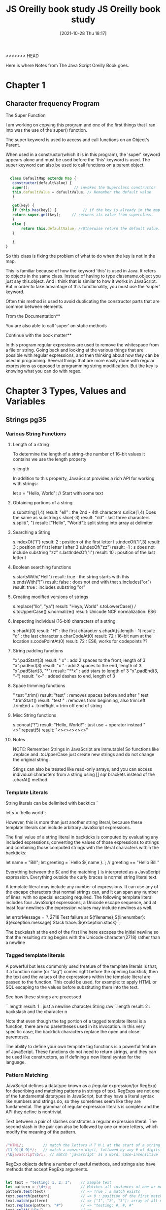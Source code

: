 <<<<<<< HEAD
:PROPERTIES:
:ID:       682e905e-f967-473b-a603-62dc75340f20
:END:
#+title: JS Oreilly book study
#+date: [2021-10-28 Thu 18:17]

Here is where Notes from The Java Script Oreilly Book goes.

* Chapter 1
  
** Character frequency Program

**** The Super Function
   I am working on copying this program and one of the first
   things that I ran into was the use of the super() function.

   The super keyword is used to access and call functions on an
   Object's Parent.

   When used in a constructor(which it is in this program), the
   'super' keyword appears alone and must be used before the 'this'
   keyword is used. The super keyword can also be used to call
   functions on a parent object.

#+begin_src javascript
  
    class DefaultMap extends Map {
     constructor(defaultValue) {
	 super();                    // invokes the Superclass constructor
	 this.defaultValue = defaultValue; // Remember the default value
     }
  
     get(key) {
     if (this.has(key)) {            // if the key is already in the map
	 return super.get(key);     // retuens its value from superclass. 
     }
	 else {
	     return this.defaultValue; //Otherwise return the default value. 
	 }
  
     }
  }
  
#+end_src

   So this class is fixing the problem of what to do when the key is
   not in the map.

   This is familiar because of how the keyword 'this' is used in Java.
   It refers to objects in the same class. Instead of having to type
   classname.object you just say this.object. And I think that is similar
   to how it works in JavaScript. But in order to take advantage of this
   functionality, you must use the 'super' keyword.

   Often this method is used to avoid duplicating the constructor parts
   that are common between elements.


   From the Documentation**

   You are also able to call 'super' on static methods


   Continue with the book matter**

   In this program regular expresions are used to remove the whitespace
   from a file or string. Going back and looking at the various things
   that are possible with regular expressions, and then thinking about
   how they can be used in programing. Several things that are more
   easily done with regular expressions as opposed to programming
   string modification. But the key is knowing what you can do with
   regex.


   


   

* Chapter 3 Types, Values and Variables

** Strings pg35
*** Various String Functions
**** Length of a string
  To determine the length of a string--the number of 16-bit values it contains
  we use the length property

  s.length

  In addition to this property, JavaScript provides a rich API for working with
  strings:
  
 let s = "Hello, World"; // Start with some text
  
**** Obtaining portions of a string
 s.substring(1,4)    result: "ell" : the 2nd - 4th characters
 s.slice(1,4)        Does the same as substring
 s.slice(-3)         result: "rld" : last three characters
 s.split(", ")       result: ["Hello", "World"]: split string into array at delimiter
  
**** Searching a String
 s.indexOf("l")      result: 2 : position of the first letter l
 s.indexOf("l",3)    result: 3 : position of first letter l after 3
 s.indexOf("zz")     result: -1 : s does not include substring "zz"
 s.lastIndexOf("l")  result: 10 : position of the last letter l
  
**** Boolean searching functions
 s.startsWith("Hell") result: true : the string starts with this
 s.endsWith("!")      result: false : does not end with that
 s.includes("or")     result: true : includes substring "or"
  
**** Creating modified versions of strings
 s.replace("llo", "ya")  result: "Heya, World"
 s.toLowerCase()   / s.toUpperCase()
 s.normalize()           result: Unicode NCF normalization: ES6
  
**** Inspecting individual (16-bit) characters of a string
 s.charAt(0)        result: "H" : the first character
 s.charAt(s.length - 1)    result: "d" : the last character
 s.charCodeAt(0)        result: 72 : 16-bit num at the location
 s.codePointAt(0)       result: 72 : ES6, works for codepoints ??
  
**** String padding functions
 "x".padStart(3)   result: "  x" : add 2 spaces to the front, length of 3
 "x".padEnd(3)     result: "x  " : add 2 spaces to the end, length of 3
 "x".padStart(3, "*")  result: "**x" : add stars to length of 3
 "x".padEnd(3, "-")    result: "x--" : added dashes to end, length of 3
  
**** Space trimming functions
 " test ".trim()   result: "test" : removes spaces before and after
 " test ".trimStart()   result: "test " : removes from beginning, also trimLeft
 .trimEnd + .trimRight = trim off end of string
  
**** Misc String functions
 s.concat("!")   result: "Hello, World!" : just use + operator instead
 "<>".repeat(5)  result: "<><><><><>"  

**** Notes
  NOTE: Remember Strings in JavaScript are Immutable! So functions like
  .replace and .toUpperCase just create new strings and do not change the
  original string.

  Stings can also be treated like read-only arrays, and you can access
  individual characters from a string using [] sqr brackets instead of
  the .charAt() method.

   

*** Template Literals

    String literals can be delimited with backtics `

    let s = `hello world`;

    However, this is more than just another string literal, because these
    template literals can include arbitrary JavaScript expressions.

    The final value of a string literal in backticks is computed by evaluating
    any included expressions, converting the values of those expressions to
    strings and combining those computed strings with the literal characters
    within the backticks:

    let name = "Bill";
    let greeting = `Hello ${ name }.`;   // greeting == "Hello Bill."

    Everything between the ${ and the matching } is interpreted as a JavaScript
    expression. Everything outside the curly braces is normal string literal text.

    A template literal may include any number of expressions. It can use any of the
    escape characters that normal strings can, and it can span any number of lines,
    with no special escaping required. The following template literal includes four
    JavaScript expressions, a Unicode escape sequence, and at least four newlines
    (the expression values may include newlines as well.

    let errorMessage = `\
    \u2718 Test failure ar ${filename};${linenumber}:
    ${exception.message}
    Stack trace:
    ${exception.stack}
    `;

    The backslash at the end of the first line here escapes the initial newline
    so that the resulting string begins with the Unicode character(\u2718) rather
    than a newline
    
    
*** Tagged template literals

    A powerful but less commonly used freature of the template literals is that,
    if a function name (or "tag") comes right before the opening backtick, then
    the text and the values of the expressions within the template literal are
    passed to the function.
    This could be used, for example: to apply HTML or SQL escaping to the values
    before substituting them into the text.

    See how these strings are processed
    
    `\n`.length             result: 1 : just a newline character
    String.raw`\n`.length   result: 2 : backslash and the character n

    Note that even though the tag portion of a tagged template literal is a function,
    there are no parentheses used in its invocation. In this very specific case,
    the backtick characters replace the open and close parenteses.

    The ability to define your own template tag functions is a powerful feature of
    JavaScript. These functions do not need to return strings, and they can be used
    like constructors, as if defining a new literal syntax for the language.

    
*** Pattern Matching

    JavaScript defines a datatype known as a /regular expression/(or RegExp) for
    describing and matching patterns in strings of text. RegExps are not one of
    the fundamental datatypes in JavaScript, but they hava a literal syntax like
    numbers and strings do, so they sometimes seem like they are fundamental.
    The grammar of regular expression literals is complex and the API they define is
    nontrivial.

    Text between a pair of slashes constitutes a regular expression literal. The
    second slash in the pair can also be followed by one or more letters, which
    modify the meaning of the pattern.

#+begin_src javascript
  
  /^HTML/;         // match the letters H T M L at the start of a string
  /[1-9][0-9]*/;   // match a nonzero digit, followed by any # of digits
  /\bjavascript\b/i;  // match 'javascript' as a word, case-insensitive
  
#+end_src


   RegExp objects define a number of useful methods, and strings also have methods
   that accept RegExp arguments.

#+begin_src javascript
  
  let text = "testing: 1, 2, 3";    // Sample text
  let pattern = /\d+/g;             // Matches all instances of one or more digits
  pattern.test(text)                // => True : a match exists
  text.search(pattern)              // => 9 : position of the first match
  text.match(pattern)               // => ["1", "2", "3"]: array of all matches
  text.replace(pattern, "#")        // => "testing: #, #, #"
  text.split(/\D+/)                 // => 
  
#+end_src

=======
:PROPERTIES:
:ID:       682e905e-f967-473b-a603-62dc75340f20
:END:
#+title: JS Oreilly book study
#+date: [2021-10-28 Thu 18:17]

Here is where Notes from The Java Script Oreilly Book goes.

* Chapter 1
  
** Character frequency Program

**** The Super Function
   I am working on copying this program and one of the first
   things that I ran into was the use of the super() function.

   The super keyword is used to access and call functions on an
   Object's Parent.

   When used in a constructor(which it is in this program), the
   'super' keyword appears alone and must be used before the 'this'
   keyword is used. The super keyword can also be used to call
   functions on a parent object.

#+begin_src javascript
  
    class DefaultMap extends Map {
     constructor(defaultValue) {
	 super();                    // invokes the Superclass constructor
	 this.defaultValue = defaultValue; // Remember the default value
     }
  
     get(key) {
     if (this.has(key)) {            // if the key is already in the map
	 return super.get(key);     // retuens its value from superclass. 
     }
	 else {
	     return this.defaultValue; //Otherwise return the default value. 
	 }
  
     }
  }
  
#+end_src

   So this class is fixing the problem of what to do when the key is
   not in the map.

   This is familiar because of how the keyword 'this' is used in Java.
   It refers to objects in the same class. Instead of having to type
   classname.object you just say this.object. And I think that is similar
   to how it works in JavaScript. But in order to take advantage of this
   functionality, you must use the 'super' keyword.

   Often this method is used to avoid duplicating the constructor parts
   that are common between elements.


   From the Documentation**

   You are also able to call 'super' on static methods


   Continue with the book matter**

   In this program regular expresions are used to remove the whitespace
   from a file or string. Going back and looking at the various things
   that are possible with regular expressions, and then thinking about
   how they can be used in programing. Several things that are more
   easily done with regular expressions as opposed to programming
   string modification. But the key is knowing what you can do with
   regex.


   


   

* Chapter 3 Types, Values and Variables

** Strings pg35
*** Various String Functions
**** Length of a string
  To determine the length of a string--the number of 16-bit values it contains
  we use the length property

  s.length

  In addition to this property, JavaScript provides a rich API for working with
  strings:
  
 let s = "Hello, World"; // Start with some text
  
**** Obtaining portions of a string
 s.substring(1,4)    result: "ell" : the 2nd - 4th characters
 s.slice(1,4)        Does the same as substring
 s.slice(-3)         result: "rld" : last three characters
 s.split(", ")       result: ["Hello", "World"]: split string into array at delimiter
  
**** Searching a String
 s.indexOf("l")      result: 2 : position of the first letter l
 s.indexOf("l",3)    result: 3 : position of first letter l after 3
 s.indexOf("zz")     result: -1 : s does not include substring "zz"
 s.lastIndexOf("l")  result: 10 : position of the last letter l
  
**** Boolean searching functions
 s.startsWith("Hell") result: true : the string starts with this
 s.endsWith("!")      result: false : does not end with that
 s.includes("or")     result: true : includes substring "or"
  
**** Creating modified versions of strings
 s.replace("llo", "ya")  result: "Heya, World"
 s.toLowerCase()   / s.toUpperCase()
 s.normalize()           result: Unicode NCF normalization: ES6
  
**** Inspecting individual (16-bit) characters of a string
 s.charAt(0)        result: "H" : the first character
 s.charAt(s.length - 1)    result: "d" : the last character
 s.charCodeAt(0)        result: 72 : 16-bit num at the location
 s.codePointAt(0)       result: 72 : ES6, works for codepoints ??
  
**** String padding functions
 "x".padStart(3)   result: "  x" : add 2 spaces to the front, length of 3
 "x".padEnd(3)     result: "x  " : add 2 spaces to the end, length of 3
 "x".padStart(3, "*")  result: "**x" : add stars to length of 3
 "x".padEnd(3, "-")    result: "x--" : added dashes to end, length of 3
  
**** Space trimming functions
 " test ".trim()   result: "test" : removes spaces before and after
 " test ".trimStart()   result: "test " : removes from beginning, also trimLeft
 .trimEnd + .trimRight = trim off end of string
  
**** Misc String functions
 s.concat("!")   result: "Hello, World!" : just use + operator instead
 "<>".repeat(5)  result: "<><><><><>"  

**** Notes
  NOTE: Remember Strings in JavaScript are Immutable! So functions like
  .replace and .toUpperCase just create new strings and do not change the
  original string.

  Stings can also be treated like read-only arrays, and you can access
  individual characters from a string using [] sqr brackets instead of
  the .charAt() method.

   

*** Template Literals

    String literals can be delimited with backtics `

    let s = `hello world`;

    However, this is more than just another string literal, because these
    template literals can include arbitrary JavaScript expressions.

    The final value of a string literal in backticks is computed by evaluating
    any included expressions, converting the values of those expressions to
    strings and combining those computed strings with the literal characters
    within the backticks:

    let name = "Bill";
    let greeting = `Hello ${ name }.`;   // greeting == "Hello Bill."

    Everything between the ${ and the matching } is interpreted as a JavaScript
    expression. Everything outside the curly braces is normal string literal text.

    A template literal may include any number of expressions. It can use any of the
    escape characters that normal strings can, and it can span any number of lines,
    with no special escaping required. The following template literal includes four
    JavaScript expressions, a Unicode escape sequence, and at least four newlines
    (the expression values may include newlines as well.

    let errorMessage = `\
    \u2718 Test failure ar ${filename};${linenumber}:
    ${exception.message}
    Stack trace:
    ${exception.stack}
    `;

    The backslash at the end of the first line here escapes the initial newline
    so that the resulting string begins with the Unicode character(\u2718) rather
    than a newline
    
    
*** Tagged template literals

    A powerful but less commonly used freature of the template literals is that,
    if a function name (or "tag") comes right before the opening backtick, then
    the text and the values of the expressions within the template literal are
    passed to the function.
    This could be used, for example: to apply HTML or SQL escaping to the values
    before substituting them into the text.

    See how these strings are processed
    
    `\n`.length             result: 1 : just a newline character
    String.raw`\n`.length   result: 2 : backslash and the character n

    Note that even though the tag portion of a tagged template literal is a function,
    there are no parentheses used in its invocation. In this very specific case,
    the backtick characters replace the open and close parenteses.

    The ability to define your own template tag functions is a powerful feature of
    JavaScript. These functions do not need to return strings, and they can be used
    like constructors, as if defining a new literal syntax for the language.

    
*** Pattern Matching

    JavaScript defines a datatype known as a /regular expression/(or RegExp) for
    describing and matching patterns in strings of text. RegExps are not one of
    the fundamental datatypes in JavaScript, but they hava a literal syntax like
    numbers and strings do, so they sometimes seem like they are fundamental.
    The grammar of regular expression literals is complex and the API they define is
    nontrivial.

    Text between a pair of slashes constitutes a regular expression literal. The
    second slash in the pair can also be followed by one or more letters, which
    modify the meaning of the pattern.

#+begin_src javascript
  
  /^HTML/;         // match the letters H T M L at the start of a string
  /[1-9][0-9]*/;   // match a nonzero digit, followed by any # of digits
  /\bjavascript\b/i;  // match 'javascript' as a word, case-insensitive
  
#+end_src


   RegExp objects define a number of useful methods, and strings also have methods
   that accept RegExp arguments.

#+begin_src javascript
  
  let text = "testing: 1, 2, 3";    // Sample text
  let pattern = /\d+/g;             // Matches all instances of one or more digits
  pattern.test(text)                // => True : a match exists
  text.search(pattern)              // => 9 : position of the first match
  text.match(pattern)               // => ["1", "2", "3"]: array of all matches
  text.replace(pattern, "#")        // => "testing: #, #, #"
  text.split(/\D+/)                 // => 
  
#+end_src

>>>>>>> 2189245692e7e52370ca8345e7e7628bc3a123c2
